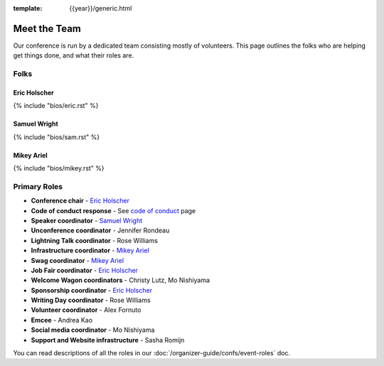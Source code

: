 :template: {{year}}/generic.html


Meet the Team
=============

Our conference is run by a dedicated team consisting mostly of volunteers.
This page outlines the folks who are helping get things done, and what their roles are.

Folks
-----

Eric Holscher
~~~~~~~~~~~~~

{% include "bios/eric.rst" %}

Samuel Wright
~~~~~~~~~~~~~

{% include "bios/sam.rst" %}

Mikey Ariel
~~~~~~~~~~~~~

{% include "bios/mikey.rst" %}

Primary Roles
-------------

* **Conference chair** - `Eric Holscher`_
* **Code of conduct response** - See `code of conduct </code-of-conduct/#reporting-and-contact-information>`_ page
* **Speaker coordinator** - `Samuel Wright`_
* **Unconference coordinator** - Jennifer Rondeau
* **Lightning Talk coordinator** - Rose Williams
* **Infrastructure coordinator** - `Mikey Ariel`_
* **Swag coordinator** - `Mikey Ariel`_
* **Job Fair coordinator** - `Eric Holscher`_
* **Welcome Wagon coordinators** - Christy Lutz, Mo Nishiyama
* **Sponsorship coordinator** - `Eric Holscher`_
* **Writing Day coordinator** - Rose Williams
* **Volunteer coordinator** - Alex Fornuto
* **Emcee** - Andrea Kao
* **Social media coordinator** - Mo Nishiyama
* **Support and Website infrastructure** - Sasha Romijn

You can read descriptions of all the roles in our :doc:`/organizer-guide/confs/event-roles` doc.
